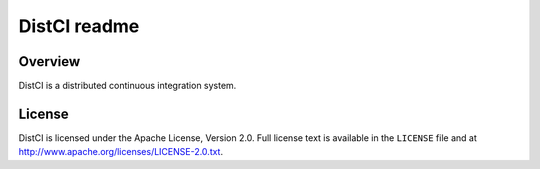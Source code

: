 =============
DistCI readme
=============

Overview
========

DistCI is a distributed continuous integration system.

License
=======

DistCI is licensed under the Apache License, Version 2.0. Full license text is available in the ``LICENSE`` file and at http://www.apache.org/licenses/LICENSE-2.0.txt.

